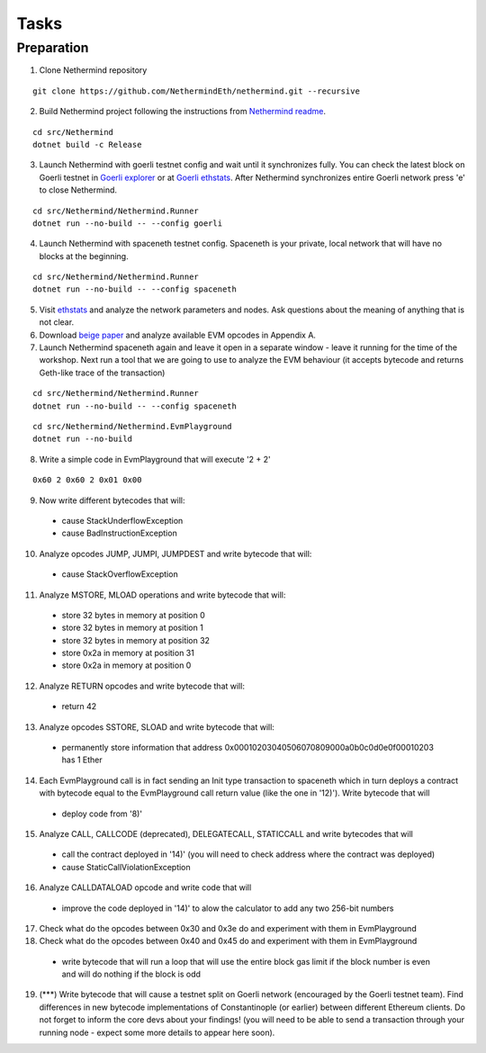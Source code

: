 Tasks
*****

Preparation
^^^^^^^^^^^

1. Clone Nethermind repository

::
 
    git clone https://github.com/NethermindEth/nethermind.git --recursive


2. Build Nethermind project following the instructions from `Nethermind readme <https://github.com/NethermindEth/nethermind/blob/master/README.md>`_.

::
 
    cd src/Nethermind
    dotnet build -c Release

3. Launch Nethermind with goerli testnet config and wait until it synchronizes fully. You can check the latest block on Goerli testnet in `Goerli explorer <https://blockscout.com/eth/goerli/>`_ or at `Goerli ethstats <https://stats.goerli.net/>`_. After Nethermind synchronizes entire Goerli network press 'e' to close Nethermind.

::
 
    cd src/Nethermind/Nethermind.Runner
    dotnet run --no-build -- --config goerli
    
4. Launch Nethermind with spaceneth testnet config. Spaceneth is your private, local network that will have no blocks at the beginning.

::
 
    cd src/Nethermind/Nethermind.Runner
    dotnet run --no-build -- --config spaceneth
    
5. Visit `ethstats <https://ethstats.net/>`_ and analyze the network parameters and nodes. Ask questions about the meaning of anything that is not clear.

6. Download `beige paper <https://github.com/chronaeon/beigepaper/blob/master/beigepaper.pdf>`_ and analyze available EVM opcodes in Appendix A.

7. Launch Nethermind spaceneth again and leave it open in a separate window - leave it running for the time of the workshop. Next run a tool that we are going to use to analyze the EVM behaviour (it accepts bytecode and returns Geth-like trace of the transaction)

::

    cd src/Nethermind/Nethermind.Runner
    dotnet run --no-build -- --config spaceneth
    
::

    cd src/Nethermind/Nethermind.EvmPlayground
    dotnet run --no-build
    
8. Write a simple code in EvmPlayground that will execute '2 + 2'

::

     0x60 2 0x60 2 0x01 0x00
     
9. Now write different bytecodes that will:
 * cause StackUnderflowException
 * cause BadInstructionException

10. Analyze opcodes JUMP, JUMPI, JUMPDEST and write bytecode that will:
 * cause StackOverflowException

11. Analyze MSTORE, MLOAD operations and write bytecode that will:
 * store 32 bytes in memory at position 0
 * store 32 bytes in memory at position 1
 * store 32 bytes in memory at position 32
 * store 0x2a in memory at position 31
 * store 0x2a in memory at position 0

12. Analyze RETURN opcodes and write bytecode that will:
 * return 42

13. Analyze opcodes SSTORE, SLOAD and write bytecode that will:
 * permanently store information that address 0x00010203040506070809000a0b0c0d0e0f00010203 has 1 Ether
 
14. Each EvmPlayground call is in fact sending an Init type transaction to spaceneth which in turn deploys a contract with bytecode equal to the EvmPlayground call return value (like the one in '12)'). Write bytecode that will
 * deploy code from '8)' 
 
15. Analyze CALL, CALLCODE (deprecated), DELEGATECALL, STATICCALL and write bytecodes that will
 * call the contract deployed in '14)' (you will need to check address where the contract was deployed)
 * cause StaticCallViolationException
 
16. Analyze CALLDATALOAD opcode and write code that will
 * improve the code deployed in '14)' to alow the calculator to add any two 256-bit numbers
 
17. Check what do the opcodes between 0x30 and 0x3e do and experiment with them in EvmPlayground

18. Check what do the opcodes between 0x40 and 0x45 do and experiment with them in EvmPlayground
 * write bytecode that will run a loop that will use the entire block gas limit if the block number is even and will do nothing if the block is odd
 
19. (***) Write bytecode that will cause a testnet split on Goerli network (encouraged by the Goerli testnet team). Find differences in new bytecode implementations of Constantinople (or earlier) between different Ethereum clients. Do not forget to inform the core devs about your findings! (you will need to be able to send a transaction through your running node - expect some more details to appear here soon).
